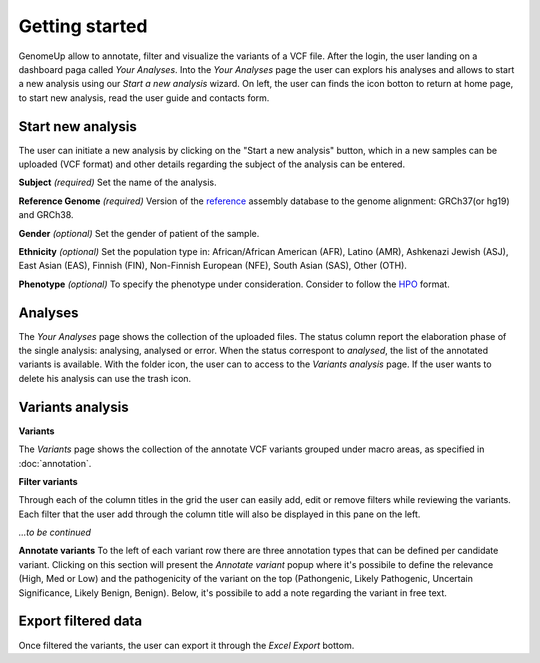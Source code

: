 Getting started
^^^^^^^^^^^^^^^

GenomeUp allow to annotate, filter and visualize the variants of a VCF file.
After the login, the user landing on a dashboard paga called *Your Analyses*.
Into the *Your Analyses* page the user can explors his analyses and allows to start a new analysis using our *Start a new analysis* wizard.
On left, the user can finds the icon botton to return at home page, to start new analysis, read the user guide and contacts form.

.. image :: /_static/your_analyses.jpg

Start new analysis
~~~~~~~~~~~~~~~~~~
The user can initiate a new analysis by clicking on the "Start a new analysis" button, which in a new samples can be uploaded (VCF format) and other details regarding the subject of the analysis can be entered.

.. image :: /_static/start_new_analysis.jpg


**Subject** *(required)*
Set the name of the analysis. 

**Reference Genome** *(required)*
Version of the `reference <https://en.wikipedia.org/wiki/Reference_genome/>`_ assembly database to the genome alignment: GRCh37(or hg19) and GRCh38.

**Gender** *(optional)*
Set the gender of patient of the sample. 

**Ethnicity** *(optional)*
Set the population type in: African/African American (AFR), Latino (AMR), Ashkenazi Jewish (ASJ), East Asian (EAS), Finnish (FIN), Non-Finnish European (NFE), South Asian (SAS), Other (OTH).

**Phenotype** *(optional)*
To specify the phenotype under consideration. Consider to follow the `HPO <http://human-phenotype-ontology.github.io/>`_ format.

Analyses
~~~~~~~~
The *Your Analyses* page shows the collection of the uploaded files. 
The status column report the elaboration phase of the single analysis: analysing, analysed or error.
When the status correspont to *analysed*, the list of the annotated variants is available. 
With the folder icon, the user can to access to the *Variants analysis* page.
If the user wants to delete his analysis can use the trash icon.


Variants analysis
~~~~~~~~~~~~~~~~~

**Variants**

The *Variants* page shows the collection of the annotate VCF variants grouped under macro areas, as specified in :doc:`annotation`.

**Filter variants**

Through each of the column titles in the grid the user can easily add, edit or remove filters while reviewing the variants. 
Each filter that the user add through the column title will also be displayed in this pane on the left.

*...to be continued*

**Annotate variants**
To the left of each variant row there are three annotation types that can be defined per candidate variant. 
Clicking on this section will present the *Annotate variant* popup where it's possibile to define the relevance (High, Med or Low) and the pathogenicity of the variant on the top (Pathongenic, Likely Pathogenic, Uncertain Significance, Likely Benign, Benign). 
Below, it's possibile to add a note regarding the variant in free text.


Export filtered data
~~~~~~~~~~~~~~~~~~~~
Once filtered the variants, the user can export it through the *Excel Export* bottom.

